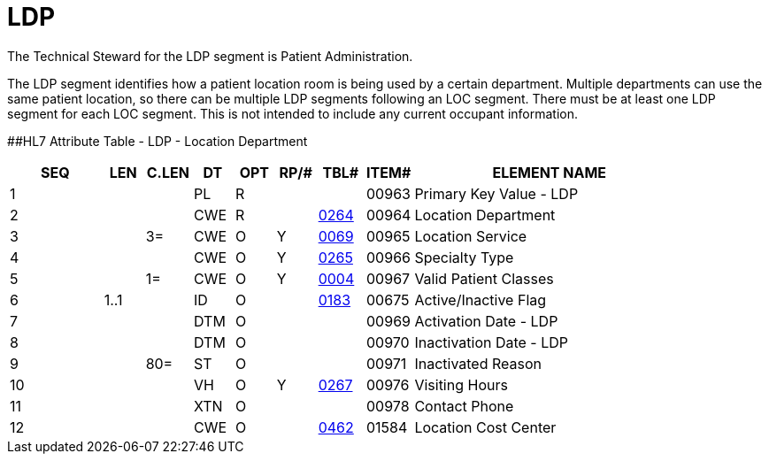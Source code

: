 = LDP
:render_as: Level3
:v291_section: 8.9.5

The Technical Steward for the LDP segment is Patient Administration.

The LDP segment identifies how a patient location room is being used by a certain department. Multiple departments can use the same patient location, so there can be multiple LDP segments following an LOC segment. There must be at least one LDP segment for each LOC segment. This is not intended to include any current occupant information.

[#LDP .anchor]####HL7 Attribute Table - LDP - Location Department

[width="100%",cols="14%,6%,7%,6%,6%,6%,7%,7%,41%",options="header",]

|===

|SEQ |LEN |C.LEN |DT |OPT |RP/# |TBL# |ITEM# |ELEMENT NAME

|1 | | |PL |R | | |00963 |Primary Key Value - LDP

|2 | | |CWE |R | |file:///E:\V2\v2.9%20final%20Nov%20from%20Frank\V29_CH02C_Tables.docx#HL70264[0264] |00964 |Location Department

|3 | |3= |CWE |O |Y |file:///E:\V2\v2.9%20final%20Nov%20from%20Frank\V29_CH02C_Tables.docx#HL70069[0069] |00965 |Location Service

|4 | | |CWE |O |Y |file:///E:\V2\v2.9%20final%20Nov%20from%20Frank\V29_CH02C_Tables.docx#HL70265[0265] |00966 |Specialty Type

|5 | |1= |CWE |O |Y |file:///E:\V2\v2.9%20final%20Nov%20from%20Frank\V29_CH02C_Tables.docx#HL70004[0004] |00967 |Valid Patient Classes

|6 |1..1 | |ID |O | |file:///E:\V2\v2.9%20final%20Nov%20from%20Frank\V29_CH02C_Tables.docx#HL70183[0183] |00675 |Active/Inactive Flag

|7 | | |DTM |O | | |00969 |Activation Date - LDP

|8 | | |DTM |O | | |00970 |Inactivation Date - LDP

|9 | |80= |ST |O | | |00971 |Inactivated Reason

|10 | | |VH |O |Y |file:///E:\V2\v2.9%20final%20Nov%20from%20Frank\V29_CH02C_Tables.docx#HL70267[0267] |00976 |Visiting Hours

|11 | | |XTN |O | | |00978 |Contact Phone

|12 | | |CWE |O | |file:///E:\V2\v2.9%20final%20Nov%20from%20Frank\V29_CH02C_Tables.docx#HL70462[0462] |01584 |Location Cost Center

|===

